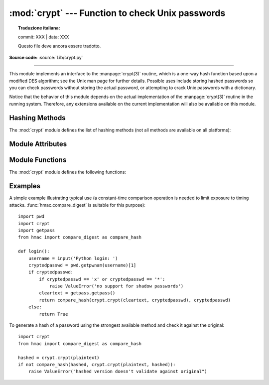 :mod:`crypt` --- Function to check Unix passwords
=================================================


.. topic:: Traduzione italiana:

   commit: XXX | data: XXX

   Questo file deve ancora essere tradotto.


.. module:: crypt
   :platform: Unix
   :synopsis: The crypt() function used to check Unix passwords.

.. moduleauthor:: Steven D. Majewski <sdm7g@virginia.edu>
.. sectionauthor:: Steven D. Majewski <sdm7g@virginia.edu>
.. sectionauthor:: Peter Funk <pf@artcom-gmbh.de>

**Source code:** :source:`Lib/crypt.py`

.. index::
   single: crypt(3)
   pair: cipher; DES

--------------

This module implements an interface to the :manpage:`crypt(3)` routine, which is
a one-way hash function based upon a modified DES algorithm; see the Unix man
page for further details.  Possible uses include storing hashed passwords
so you can check passwords without storing the actual password, or attempting
to crack Unix passwords with a dictionary.

.. index:: single: crypt(3)

Notice that the behavior of this module depends on the actual implementation  of
the :manpage:`crypt(3)` routine in the running system.  Therefore, any
extensions available on the current implementation will also  be available on
this module.

.. availability:: Unix. Not available on VxWorks.

Hashing Methods
---------------

.. versionadded:: 3.3

The :mod:`crypt` module defines the list of hashing methods (not all methods
are available on all platforms):

.. data:: METHOD_SHA512

   A Modular Crypt Format method with 16 character salt and 86 character
   hash based on the SHA-512 hash function.  This is the strongest method.

.. data:: METHOD_SHA256

   Another Modular Crypt Format method with 16 character salt and 43
   character hash based on the SHA-256 hash function.

.. data:: METHOD_BLOWFISH

   Another Modular Crypt Format method with 22 character salt and 31
   character hash based on the Blowfish cipher.

   .. versionadded:: 3.7

.. data:: METHOD_MD5

   Another Modular Crypt Format method with 8 character salt and 22
   character hash based on the MD5 hash function.

.. data:: METHOD_CRYPT

   The traditional method with a 2 character salt and 13 characters of
   hash.  This is the weakest method.


Module Attributes
-----------------

.. versionadded:: 3.3

.. attribute:: methods

   A list of available password hashing algorithms, as
   ``crypt.METHOD_*`` objects.  This list is sorted from strongest to
   weakest.


Module Functions
----------------

The :mod:`crypt` module defines the following functions:

.. function:: crypt(word, salt=None)

   *word* will usually be a user's password as typed at a prompt or  in a graphical
   interface.  The optional *salt* is either a string as returned from
   :func:`mksalt`, one of the ``crypt.METHOD_*`` values (though not all
   may be available on all platforms), or a full encrypted password
   including salt, as returned by this function.  If *salt* is not
   provided, the strongest method will be used (as returned by
   :func:`methods`).

   Checking a password is usually done by passing the plain-text password
   as *word* and the full results of a previous :func:`crypt` call,
   which should be the same as the results of this call.

   *salt* (either a random 2 or 16 character string, possibly prefixed with
   ``$digit$`` to indicate the method) which will be used to perturb the
   encryption algorithm.  The characters in *salt* must be in the set
   ``[./a-zA-Z0-9]``, with the exception of Modular Crypt Format which
   prefixes a ``$digit$``.

   Returns the hashed password as a string, which will be composed of
   characters from the same alphabet as the salt.

   .. index:: single: crypt(3)

   Since a few :manpage:`crypt(3)` extensions allow different values, with
   different sizes in the *salt*, it is recommended to use  the full crypted
   password as salt when checking for a password.

   .. versionchanged:: 3.3
      Accept ``crypt.METHOD_*`` values in addition to strings for *salt*.


.. function:: mksalt(method=None, *, rounds=None)

   Return a randomly generated salt of the specified method.  If no
   *method* is given, the strongest method available as returned by
   :func:`methods` is used.

   The return value is a string suitable for passing as the *salt* argument
   to :func:`crypt`.

   *rounds* specifies the number of rounds for ``METHOD_SHA256``,
   ``METHOD_SHA512`` and ``METHOD_BLOWFISH``.
   For ``METHOD_SHA256`` and ``METHOD_SHA512`` it must be an integer between
   ``1000`` and ``999_999_999``, the default is ``5000``.  For
   ``METHOD_BLOWFISH`` it must be a power of two between ``16`` (2\ :sup:`4`)
   and ``2_147_483_648`` (2\ :sup:`31`), the default is ``4096``
   (2\ :sup:`12`).

   .. versionadded:: 3.3

   .. versionchanged:: 3.7
      Added the *rounds* parameter.


Examples
--------

A simple example illustrating typical use (a constant-time comparison
operation is needed to limit exposure to timing attacks.
:func:`hmac.compare_digest` is suitable for this purpose)::

   import pwd
   import crypt
   import getpass
   from hmac import compare_digest as compare_hash

   def login():
       username = input('Python login: ')
       cryptedpasswd = pwd.getpwnam(username)[1]
       if cryptedpasswd:
           if cryptedpasswd == 'x' or cryptedpasswd == '*':
               raise ValueError('no support for shadow passwords')
           cleartext = getpass.getpass()
           return compare_hash(crypt.crypt(cleartext, cryptedpasswd), cryptedpasswd)
       else:
           return True

To generate a hash of a password using the strongest available method and
check it against the original::

   import crypt
   from hmac import compare_digest as compare_hash

   hashed = crypt.crypt(plaintext)
   if not compare_hash(hashed, crypt.crypt(plaintext, hashed)):
       raise ValueError("hashed version doesn't validate against original")
